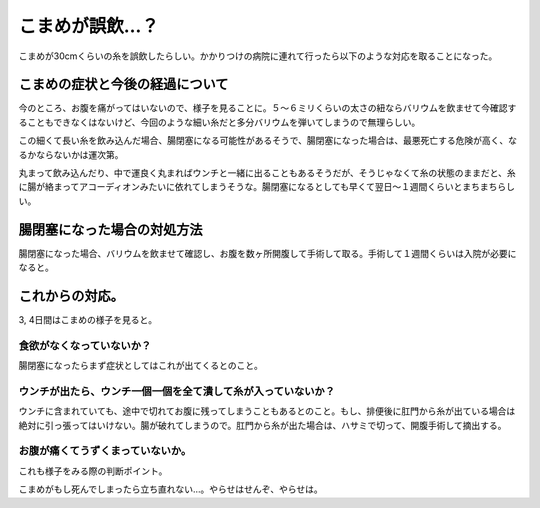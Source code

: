 こまめが誤飲…？
================

こまめが30cmくらいの糸を誤飲したらしい。かかりつけの病院に連れて行ったら以下のような対応を取ることになった。


こまめの症状と今後の経過について
--------------------------------


今のところ、お腹を痛がってはいないので、様子を見ることに。５～６ミリくらいの太さの紐ならバリウムを飲ませて今確認することもできなくはないけど、今回のような細い糸だと多分バリウムを弾いてしまうので無理らしい。



この細くて長い糸を飲み込んだ場合、腸閉塞になる可能性があるそうで、腸閉塞になった場合は、最悪死亡する危険が高く、なるかならないかは運次第。



丸まって飲み込んだり、中で運良く丸まればウンチと一緒に出ることもあるそうだが、そうじゃなくて糸の状態のままだと、糸に腸が絡まってアコーディオンみたいに依れてしまうそうな。腸閉塞になるとしても早くて翌日～１週間くらいとまちまちらしい。




腸閉塞になった場合の対処方法
----------------------------


腸閉塞になった場合、バリウムを飲ませて確認し、お腹を数ヶ所開腹して手術して取る。手術して１週間くらいは入院が必要になると。




これからの対応。
----------------


3, 4日間はこまめの様子を見ると。


食欲がなくなっていないか？
^^^^^^^^^^^^^^^^^^^^^^^^^^


腸閉塞になったらまず症状としてはこれが出てくるとのこと。


ウンチが出たら、ウンチ一個一個を全て潰して糸が入っていないか？
^^^^^^^^^^^^^^^^^^^^^^^^^^^^^^^^^^^^^^^^^^^^^^^^^^^^^^^^^^^^^^


ウンチに含まれていても、途中で切れてお腹に残ってしまうこともあるとのこと。もし、排便後に肛門から糸が出ている場合は絶対に引っ張ってはいけない。腸が破れてしまうので。肛門から糸が出た場合は、ハサミで切って、開腹手術して摘出する。


お腹が痛くてうずくまっていないか。
^^^^^^^^^^^^^^^^^^^^^^^^^^^^^^^^^^


これも様子をみる際の判断ポイント。



こまめがもし死んでしまったら立ち直れない…。やらせはせんぞ、やらせは。






.. author:: default
.. categories:: cat
.. tags::
.. comments::
